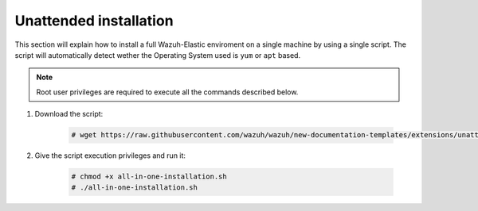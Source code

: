 .. Copyright (C) 2020 Wazuh, Inc.

Unattended installation
=======================

This section will explain how to install a full Wazuh-Elastic enviroment on a single machine by using a single script. The script will automatically detect wether the Operating System used is ``yum`` or ``apt`` based.

.. note:: Root user privileges are required to execute all the commands described below.

#. Download the script: 

    .. code-block:: console

        # wget https://raw.githubusercontent.com/wazuh/wazuh/new-documentation-templates/extensions/unattended-installation/all-in-one-installation.sh

#. Give the script execution privileges and run it:

    .. code-block:: console

        # chmod +x all-in-one-installation.sh
        # ./all-in-one-installation.sh
